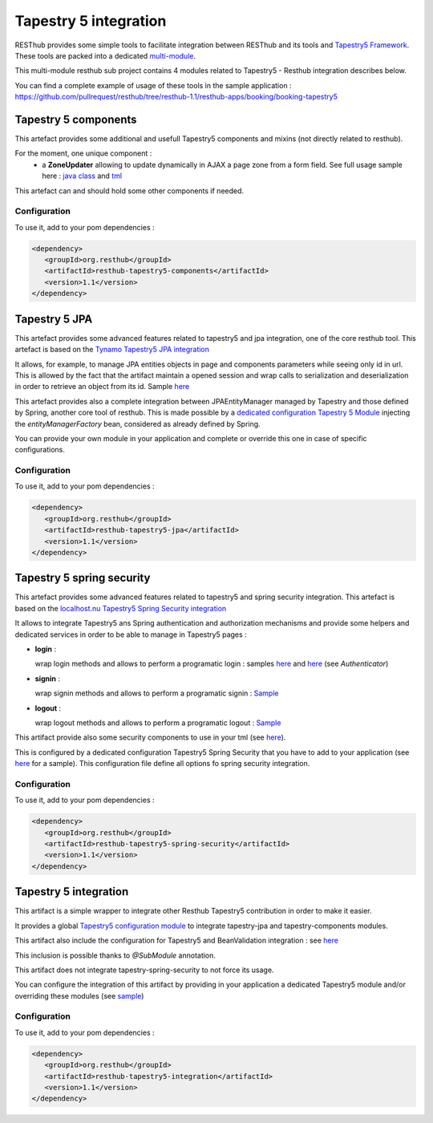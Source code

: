 ======================
Tapestry 5 integration
======================

RESThub provides some simple tools to facilitate integration between RESThub and its tools and `Tapestry5 Framework <http://tapestry.apache.org/index.html>`_. 
These tools are packed into a dedicated `multi-module <https://github.com/pullrequest/resthub/tree/resthub-1.1/resthub-tapestry5>`_.

This multi-module resthub sub project contains 4 modules related to Tapestry5 - Resthub integration describes below.

You can find a complete example of usage of these tools in the sample application : https://github.com/pullrequest/resthub/tree/resthub-1.1/resthub-apps/booking/booking-tapestry5


Tapestry 5 components
=====================

This artefact provides some additional and usefull Tapestry5 components and mixins (not directly related to resthub).

For the moment, one unique component  : 
 * a **ZoneUpdater** allowing to update dynamically in AJAX a page zone from a form field. See full usage sample here : `java class <https://github.com/pullrequest/resthub/tree/resthub-1.1/resthub-apps/booking/booking-tapestry5/src/main/java/org/resthub/booking/webapp/t5/pages/Search.java>`_  and `tml <https://github.com/pullrequest/resthub/tree/resthub-1.1/resthub-apps/booking/booking-tapestry5/src/main/resources/org/resthub/booking/webapp/t5/pages/Search.tml>`_

This artefact can and should hold some other components if needed.

Configuration
-------------

To use it, add to your pom dependencies : 

.. code-block:: xml

   <dependency>
      <groupId>org.resthub</groupId>
      <artifactId>resthub-tapestry5-components</artifactId>
      <version>1.1</version>
   </dependency>

Tapestry 5 JPA
==============

This artefact provides some advanced features related to tapestry5 and jpa integration, one of the core resthub tool. This artefact is based on the `Tynamo
Tapestry5 JPA integration <http://tynamo.org/tapestry-jpa+guide>`_

It allows, for example, to manage JPA entities objects in page and components parameters while seeing only id in url. This is allowed by the fact that
the artifact maintain a opened session and wrap calls to serialization and deserialization in order to retrieve an object from its id. 
Sample `here <https://github.com/pullrequest/resthub/blob/master/resthub-apps/booking/booking-tapestry5/src/main/java/org/resthub/booking/webapp/t5/components/hotel/HotelDisplay.java>`_

This artefact provides also a complete integration between JPAEntityManager managed by Tapestry and those defined by Spring, another core tool of resthub.
This is made possible by a `dedicated configuration Tapestry 5 Module 
<https://github.com/pullrequest/resthub/blob/master/resthub-tapestry5/resthub-tapestry5-jpa/src/main/java/org/resthub/tapestry5/jpa/services/ResthubJPAModule.java>`_ 
injecting the `entityManagerFactory` bean, considered as already defined by Spring.

You can provide your own module in your application and complete or override this one in case of specific configurations.

Configuration
-------------

To use it, add to your pom dependencies : 

.. code-block:: xml

   <dependency>
      <groupId>org.resthub</groupId>
      <artifactId>resthub-tapestry5-jpa</artifactId>
      <version>1.1</version>
   </dependency>

Tapestry 5 spring security
==========================

This artefact provides some advanced features related to tapestry5 and spring security integration. This artefact is based on the `localhost.nu
Tapestry5 Spring Security integration <http://www.localhost.nu/java/tapestry-spring-security/conf.html>`_

It allows to integrate Tapestry5 ans Spring authentication and authorization mechanisms and provide some helpers and dedicated services
in order to be able to manage in Tapestry5 pages :

* **login** : 

  wrap login methods and allows to perform a programatic login : samples `here <https://github.com/pullrequest/resthub/blob/master/resthub-apps/booking/booking-tapestry5/src/main/java/org/resthub/booking/webapp/t5/pages/Signup.java>`_
  and `here <https://github.com/pullrequest/resthub/blob/master/resthub-apps/booking/booking-tapestry5/src/main/java/org/resthub/booking/webapp/t5/components/Layout.java>`_ (see `Authenticator`)

* **signin** : 

  wrap signin methods and allows to perform a programatic signin : `Sample <https://github.com/pullrequest/resthub/blob/master/resthub-apps/booking/booking-tapestry5/src/main/java/org/resthub/booking/webapp/t5/pages/Signin.java>`_

* **logout** :

  wrap logout methods and allows to perform a programatic logout : `Sample <https://github.com/pullrequest/resthub/blob/master/resthub-apps/booking/booking-tapestry5/src/main/java/org/resthub/booking/webapp/t5/components/Layout.java>`_

This artifact provide also some security components to use in your tml (see `here <http://www.localhost.nu/java/tapestry-spring-security/ref/index.html>`_).

This is configured by a dedicated configuration Tapestry5 Spring Security that you have to add to your application (see `here <https://github.com/pullrequest/resthub/blob/master/resthub-apps/booking/booking-tapestry5/src/main/java/org/resthub/booking/webapp/t5/services/BookingSecurityModule.java>`_ for a sample).
This configuration file define all options fo spring security integration.

Configuration
-------------

To use it, add to your pom dependencies : 

.. code-block:: xml

   <dependency>
      <groupId>org.resthub</groupId>
      <artifactId>resthub-tapestry5-spring-security</artifactId>
      <version>1.1</version>
   </dependency>

Tapestry 5 integration
======================

This artifact is a simple wrapper to integrate other Resthub Tapestry5 contribution in order to make it easier.

It provides a global `Tapestry5 configuration module <https://github.com/pullrequest/resthub/blob/master/resthub-tapestry5/resthub-tapestry5-integration/src/main/java/org/resthub/tapestry5/services/ResthubModule.java>`_
to integrate tapestry-jpa and tapestry-components modules. 

This artifact also include the configuration for Tapestry5 and BeanValidation integration : see `here <https://github.com/pullrequest/resthub/blob/master/resthub-tapestry5/resthub-tapestry5-integration/src/main/java/org/resthub/tapestry5/validation/services/ResthubValidationModule.java>`_

This inclusion is possible thanks to `@SubModule` annotation.

This artifact does not integrate tapestry-spring-security to not force its usage.

You can configure the integration of this artifact by providing in your application a dedicated Tapestry5 module and/or overriding these modules
(see `sample <https://github.com/pullrequest/resthub/tree/resthub-1.1/resthub-apps/booking/booking-tapestry5/src/main/java/org/resthub/booking/webapp/t5/services>`_)

Configuration
-------------

To use it, add to your pom dependencies : 

.. code-block:: xml

   <dependency>
      <groupId>org.resthub</groupId>
      <artifactId>resthub-tapestry5-integration</artifactId>
      <version>1.1</version>
   </dependency>

